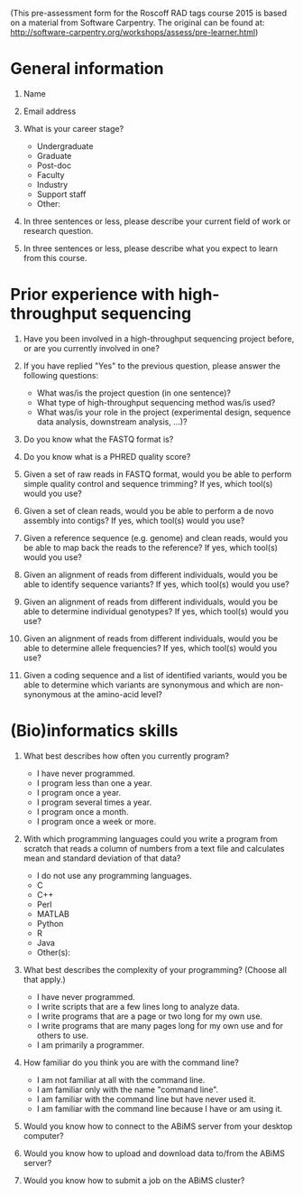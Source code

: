 (This pre-assessment form for the Roscoff RAD tags course 2015 is based on a
material from Software Carpentry. The original can be found at:
http://software-carpentry.org/workshops/assess/pre-learner.html)

* General information

1. Name

2. Email address

3. What is your career stage?
   - Undergraduate
   - Graduate
   - Post-doc
   - Faculty
   - Industry
   - Support staff
   - Other:

4. In three sentences or less, please describe your current field of work or
   research question.

5. In three sentences or less, please describe what you expect to learn from
   this course.

* Prior experience with high-throughput sequencing

1. Have you been involved in a high-throughput sequencing project before, or
   are you currently involved in one?

2. If you have replied "Yes" to the previous question, please answer the
   following questions:
   - What was/is the project question (in one sentence)?
   - What type of high-throughput sequencing method was/is used?
   - What was/is your role in the project (experimental design, sequence data
     analysis, downstream analysis, ...)?

3. Do you know what the FASTQ format is?

4. Do you know what is a PHRED quality score?

5. Given a set of raw reads in FASTQ format, would you be able to perform
   simple quality control and sequence trimming? If yes, which tool(s) would
   you use?

6. Given a set of clean reads, would you be able to perform a de novo
   assembly into contigs? If yes, which tool(s) would you use?

7. Given a reference sequence (e.g. genome) and clean reads, would you be able
   to map back the reads to the reference? If yes, which tool(s) would you use?

8. Given an alignment of reads from different individuals, would you be able to
   identify sequence variants? If yes, which tool(s) would you use?

9. Given an alignment of reads from different individuals, would you be able to
   determine individual genotypes? If yes, which tool(s) would you use?

10. Given an alignment of reads from different individuals, would you be able to
    determine allele frequencies? If yes, which tool(s) would you use?

11. Given a coding sequence and a list of identified variants, would you be
    able to determine which variants are synonymous and which are
    non-synonymous at the amino-acid level?

* (Bio)informatics skills
    
1. What best describes how often you currently program?
   - I have never programmed.
   - I program less than one a year.
   - I program once a year.
   - I program several times a year.
   - I program once a month.
   - I program once a week or more.

2. With which programming languages could you write a program from scratch that
   reads a column of numbers from a text file and calculates mean and standard
   deviation of that data?
   - I do not use any programming languages.
   - C
   - C++
   - Perl
   - MATLAB
   - Python
   - R
   - Java
   - Other(s):
   
3. What best describes the complexity of your programming? (Choose all that
   apply.)
   - I have never programmed.
   - I write scripts that are a few lines long to analyze data.
   - I write programs that are a page or two long for my own use.
   - I write programs that are many pages long for my own use and for others to
     use.
   - I am primarily a programmer.

4. How familiar do you think you are with the command line?
   - I am not familiar at all with the command line.
   - I am familiar only with the name "command line".
   - I am familiar with the command line but have never used it.
   - I am familiar with the command line because I have or am using it.

5. Would you know how to connect to the ABiMS server from your desktop
   computer?

6. Would you know how to upload and download data to/from the ABiMS server?

7. Would you know how to submit a job on the ABiMS cluster?
